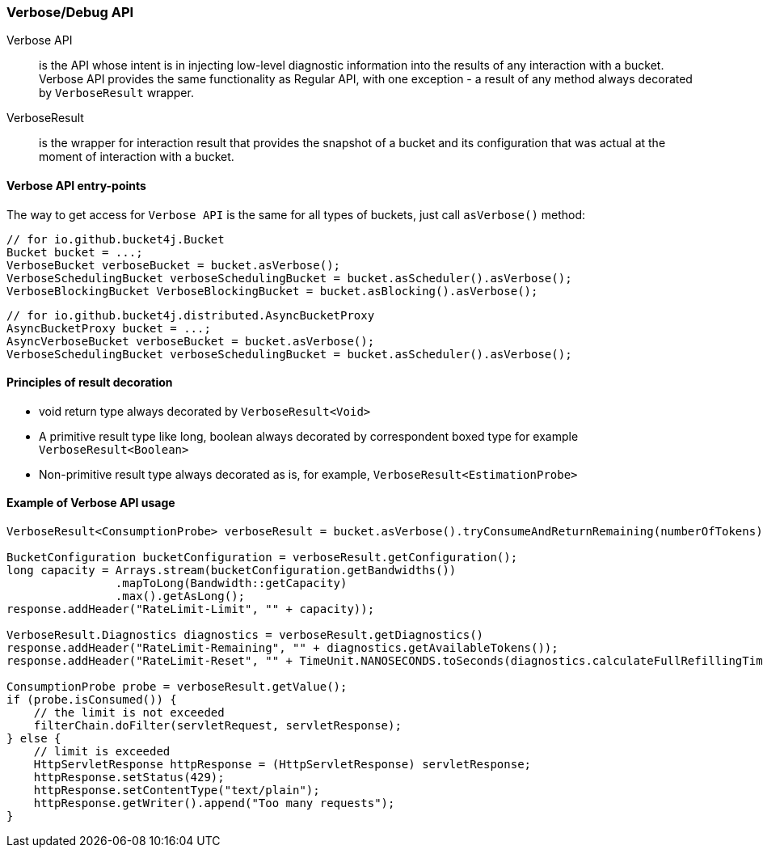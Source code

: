 [[verbose-api, Verbose/Debug API]]
=== Verbose/Debug API
Verbose API:: is the API whose intent is in injecting low-level diagnostic information into the results of any interaction with a bucket. Verbose API provides the same functionality as Regular API, with one exception - a result of any method always decorated by `VerboseResult` wrapper.

VerboseResult:: is the wrapper for interaction result that provides the snapshot of a bucket and its configuration that was actual at the moment of interaction with a bucket.

==== Verbose API entry-points
The way to get access for `Verbose API` is the same for all types of buckets, just call `asVerbose()` method:

[source, java]
----
// for io.github.bucket4j.Bucket
Bucket bucket = ...;
VerboseBucket verboseBucket = bucket.asVerbose();
VerboseSchedulingBucket verboseSchedulingBucket = bucket.asScheduler().asVerbose();
VerboseBlockingBucket VerboseBlockingBucket = bucket.asBlocking().asVerbose();
----
[source, java]
----
// for io.github.bucket4j.distributed.AsyncBucketProxy
AsyncBucketProxy bucket = ...;
AsyncVerboseBucket verboseBucket = bucket.asVerbose();
VerboseSchedulingBucket verboseSchedulingBucket = bucket.asScheduler().asVerbose();
----

==== Principles of result decoration
* void return type always decorated by `VerboseResult<Void>`
* A primitive result type like long, boolean always decorated by correspondent boxed type for example `VerboseResult<Boolean>`
* Non-primitive result type always decorated as is, for example, `VerboseResult<EstimationProbe>`

==== Example of Verbose API usage
[source, java]
----
VerboseResult<ConsumptionProbe> verboseResult = bucket.asVerbose().tryConsumeAndReturnRemaining(numberOfTokens);

BucketConfiguration bucketConfiguration = verboseResult.getConfiguration();
long capacity = Arrays.stream(bucketConfiguration.getBandwidths())
                .mapToLong(Bandwidth::getCapacity)
                .max().getAsLong();
response.addHeader("RateLimit-Limit", "" + capacity));

VerboseResult.Diagnostics diagnostics = verboseResult.getDiagnostics()
response.addHeader("RateLimit-Remaining", "" + diagnostics.getAvailableTokens());
response.addHeader("RateLimit-Reset", "" + TimeUnit.NANOSECONDS.toSeconds(diagnostics.calculateFullRefillingTime()));

ConsumptionProbe probe = verboseResult.getValue();
if (probe.isConsumed()) {
    // the limit is not exceeded
    filterChain.doFilter(servletRequest, servletResponse);
} else {
    // limit is exceeded
    HttpServletResponse httpResponse = (HttpServletResponse) servletResponse;
    httpResponse.setStatus(429);
    httpResponse.setContentType("text/plain");
    httpResponse.getWriter().append("Too many requests");
}
----

